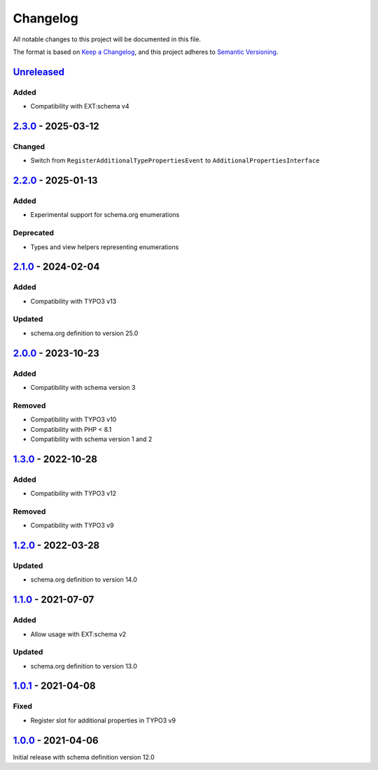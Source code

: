 .. _changelog:

Changelog
=========

All notable changes to this project will be documented in this file.

The format is based on `Keep a Changelog <https://keepachangelog.com/en/1.0.0/>`_\ ,
and this project adheres to `Semantic Versioning <https://semver.org/spec/v2.0.0.html>`_.

`Unreleased <https://github.com/brotkrueml/schema-auto/compare/v2.3.0...HEAD>`_
-----------------------------------------------------------------------------------

Added
^^^^^


* Compatibility with EXT:schema v4

`2.3.0 <https://github.com/brotkrueml/schema-auto/compare/v2.2.0...v2.3.0>`_ - 2025-03-12
---------------------------------------------------------------------------------------------

Changed
^^^^^^^


* Switch from ``RegisterAdditionalTypePropertiesEvent`` to ``AdditionalPropertiesInterface``

`2.2.0 <https://github.com/brotkrueml/schema-auto/compare/v2.1.0...v2.2.0>`_ - 2025-01-13
---------------------------------------------------------------------------------------------

Added
^^^^^


* Experimental support for schema.org enumerations

Deprecated
^^^^^^^^^^


* Types and view helpers representing enumerations

`2.1.0 <https://github.com/brotkrueml/schema-auto/compare/v2.0.0...v2.1.0>`_ - 2024-02-04
---------------------------------------------------------------------------------------------

Added
^^^^^


* Compatibility with TYPO3 v13

Updated
^^^^^^^


* schema.org definition to version 25.0

`2.0.0 <https://github.com/brotkrueml/schema-auto/compare/v1.3.0...v2.0.0>`_ - 2023-10-23
---------------------------------------------------------------------------------------------

Added
^^^^^


* Compatibility with schema version 3

Removed
^^^^^^^


* Compatibility with TYPO3 v10
* Compatibility with PHP < 8.1
* Compatibility with schema version 1 and 2

`1.3.0 <https://github.com/brotkrueml/schema-auto/compare/v1.2.0...v1.3.0>`_ - 2022-10-28
---------------------------------------------------------------------------------------------

Added
^^^^^


* Compatibility with TYPO3 v12

Removed
^^^^^^^


* Compatibility with TYPO3 v9

`1.2.0 <https://github.com/brotkrueml/schema-auto/compare/v1.1.0...v1.2.0>`_ - 2022-03-28
---------------------------------------------------------------------------------------------

Updated
^^^^^^^


* schema.org definition to version 14.0

`1.1.0 <https://github.com/brotkrueml/schema-auto/compare/v1.0.1...v1.1.0>`_ - 2021-07-07
---------------------------------------------------------------------------------------------

Added
^^^^^


* Allow usage with EXT:schema v2

Updated
^^^^^^^


* schema.org definition to version 13.0

`1.0.1 <https://github.com/brotkrueml/schema-auto/compare/v1.0.0...v1.0.1>`_ - 2021-04-08
---------------------------------------------------------------------------------------------

Fixed
^^^^^


* Register slot for additional properties in TYPO3 v9

`1.0.0 <https://github.com/brotkrueml/schema-auto/releases/tag/v1.0.0>`_ - 2021-04-06
-----------------------------------------------------------------------------------------

Initial release with schema definition version 12.0
